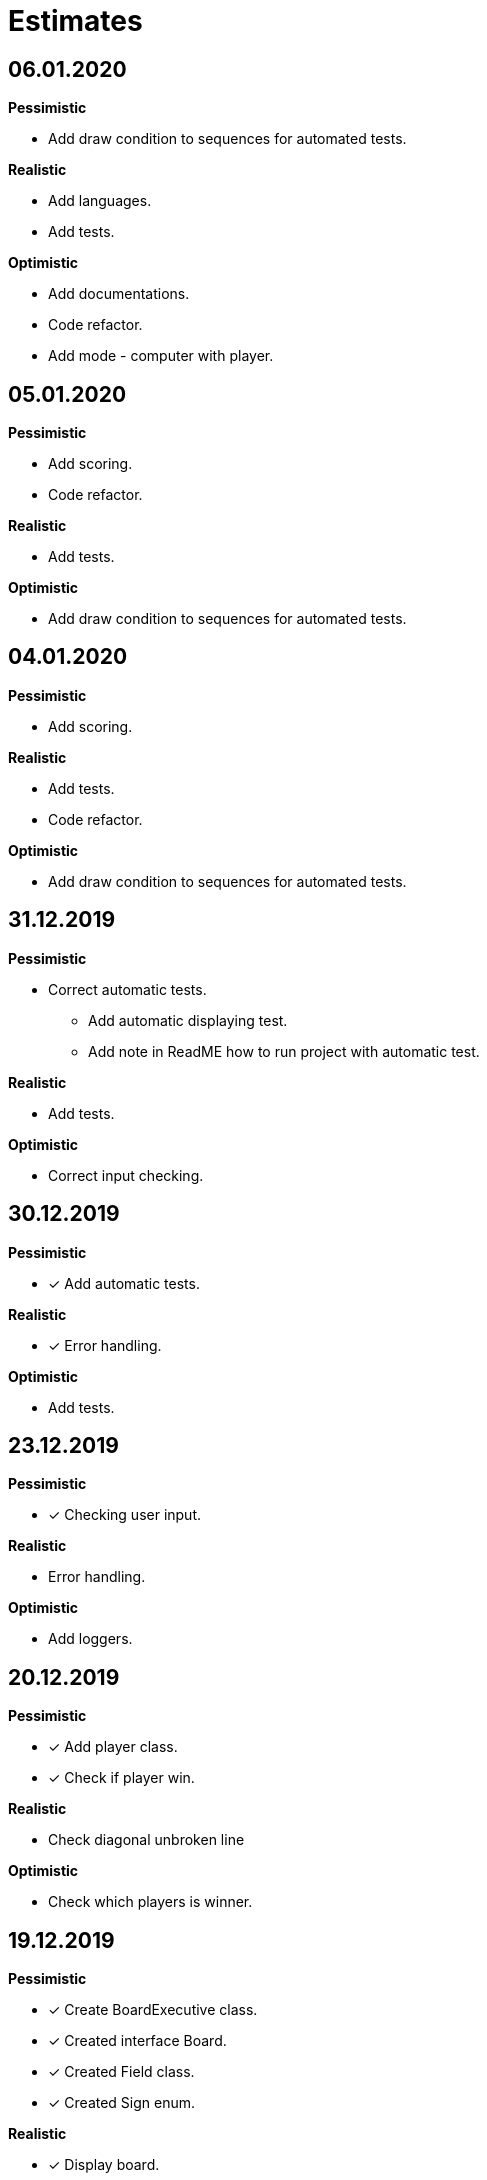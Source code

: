 = Estimates

== *06.01.2020*

*Pessimistic*

* Add draw condition to sequences for automated tests.

*Realistic*

* Add languages.
* Add tests.

*Optimistic*

* Add documentations.
* Code refactor.
* Add mode - computer with player.

== *05.01.2020*

*Pessimistic*

* Add scoring.
* Code refactor.

*Realistic*

* Add tests.

*Optimistic*

* Add draw condition to sequences for automated tests.

== *04.01.2020*

*Pessimistic*

* Add scoring.

*Realistic*

* Add tests.
* Code refactor.

*Optimistic*

* Add draw condition to sequences for automated tests.

== *31.12.2019*

*Pessimistic*

* Correct automatic tests.
** Add automatic displaying test.
** Add note in ReadME how to run project with automatic test.

*Realistic*

* Add tests.

*Optimistic*

* Correct input checking.

== *30.12.2019*

*Pessimistic*

* [x] Add automatic tests.

*Realistic*

* [x] Error handling.

*Optimistic*

* Add tests.

== *23.12.2019*

*Pessimistic*

* [x] Checking user input.

*Realistic*

* Error handling.

*Optimistic*

* Add loggers.

== *20.12.2019*

*Pessimistic*

* [x] Add player class.
* [x] Check if player win.

*Realistic*

* Check diagonal unbroken line

*Optimistic*

* Check which players is winner.


== *19.12.2019*

*Pessimistic*

* [x] Create BoardExecutive class.
* [x] Created interface Board.
* [x] Created Field class.
* [x] Created Sign enum.

*Realistic*

* [x] Display board.

*Optimistic*

* [x] Create Judge class
** Write methods checking the winner.
*** [x] go through board horizontally
*** [x] go through board vertically
*** go through diagonal up
*** go through diagonal down


== *18.12.2019*

*Pessimistic*

* [x] Created project.

*Realistic*

* [x] Created flow diagram.
* [x] Created CRC diagrams.

*Optimistic*

** Created board to play.
*** Create BoardExecutive class.
*** Display board.
** Write methods checking the winner.
*** go through board horizontally
*** go through board vertically
*** go through diagonal up
*** go through diagonal down